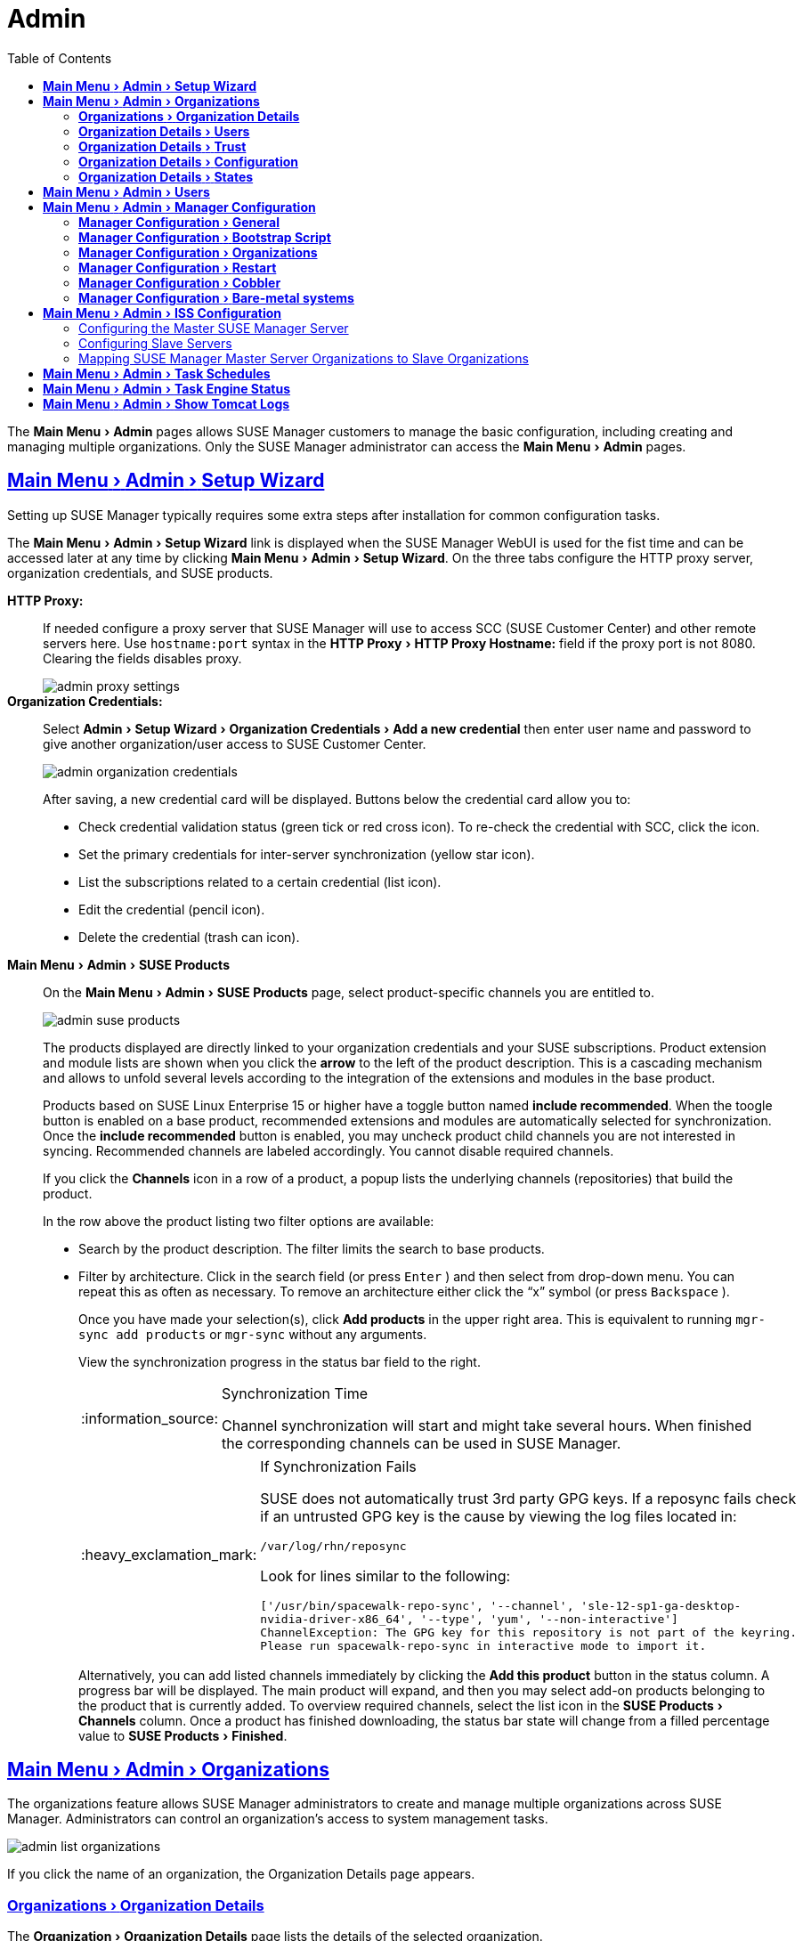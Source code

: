 [[ref.webui.admin]]
= Admin
ifdef::env-github,backend-html5[]
//Admonitions
:tip-caption: :bulb:
:note-caption: :information_source:
:important-caption: :heavy_exclamation_mark:
:caution-caption: :fire:
:warning-caption: :warning:
:linkattrs:
// SUSE ENTITIES FOR GITHUB
// System Architecture
:zseries: z Systems
:ppc: POWER
:ppc64le: ppc64le
:ipf : Itanium
:x86: x86
:x86_64: x86_64
// Rhel Entities
:rhel: Red Hat Linux Enterprise
:rhnminrelease6: Red Hat Enterprise Linux Server 6
:rhnminrelease7: Red Hat Enterprise Linux Server 7
// SUSE Manager Entities
:susemgr: SUSE Manager
:susemgrproxy: SUSE Manager Proxy
:productnumber: 3.2
:saltversion: 2018.3.0
:webui: WebUI
// SUSE Product Entities
:sles-version: 12
:sp-version: SP3
:jeos: JeOS
:scc: SUSE Customer Center
:sls: SUSE Linux Enterprise Server
:sle: SUSE Linux Enterprise
:slsa: SLES
:suse: SUSE
endif::[]
// Asciidoctor Front Matter
:doctype: book
:sectlinks:
:toc:
:icons: font
:experimental:
:sourcedir: .
:imagesdir: images


The menu:Main Menu[Admin] pages allows {susemgr} customers to manage the basic configuration, including creating and managing multiple organizations.
Only the {susemgr} administrator can access the menu:Main Menu[Admin] pages.


[[ref.webui.admin.wizard]]
== menu:Main Menu[Admin > Setup Wizard]

Setting up {susemgr} typically requires some extra steps after installation for common configuration tasks.

The menu:Main Menu[Admin > Setup Wizard] link is displayed when the {susemgr} {webui} is used for the fist time and can be accessed later at any time by clicking menu:Main Menu[Admin > Setup Wizard].
On the three tabs configure the HTTP proxy server, organization credentials, and {suse} products.

menu:HTTP Proxy:[]::
If needed configure a proxy server that {susemgr} will use to access SCC ({suse} Customer Center) and other remote servers here.
Use `hostname:port` syntax in the menu:HTTP Proxy[HTTP Proxy Hostname:] field if the proxy port is not 8080.
Clearing the fields disables proxy.
+

image::admin_proxy_settings.png[scaledwidth=80%]
+

menu:Organization Credentials:[]::
Select menu:Admin[Setup Wizard > Organization Credentials > Add a new credential] then enter user name and password to give another organization/user access to {scc}.
+

image::admin_organization_credentials.png[scaledwidth=80%]
+

After saving, a new credential card will be displayed.
Buttons below the credential card allow you to:

* Check credential validation status (green tick or red cross icon).
To re-check the credential with SCC, click the icon.
* Set the primary credentials for inter-server synchronization (yellow star icon).
* List the subscriptions related to a certain credential (list icon).
* Edit the credential (pencil icon).
* Delete the credential (trash can icon).



[[vle.webui.admin.wizard.products]]
menu:Main Menu[Admin > SUSE Products]::
On the menu:Main Menu[Admin > SUSE Products] page, select product-specific channels you are entitled to.
+

image::admin_suse_products.png[scaledwidth=80%]
+

The products displayed are directly linked to your organization credentials and your {suse} subscriptions.
Product extension and module lists are shown when you click the btn:[arrow] to the left of the product description.
This is a cascading mechanism and allows to unfold several levels according to the integration of the extensions and modules in the base product.
+

Products based on SUSE Linux Enterprise 15 or higher have a toggle button named btn:[include recommended].
When the toogle button is enabled on a base product, recommended extensions and modules are automatically selected for synchronization.
Once the btn:[include recommended] button is enabled, you may uncheck product child channels you are not interested in syncing.
Recommended channels are labeled accordingly.
You cannot disable required channels.
+

If you click the menu:Channels[] icon in a row of a product, a popup lists the underlying channels (repositories) that build the product.
+

In the row above the product listing two filter options are available:

* Search by the product description. The filter limits the search to base products.
* Filter by architecture.
Click in the search field (or press kbd:[Enter] ) and then select from drop-down menu.
You can repeat this as often as necessary.
To remove an architecture either click the "`x`" symbol (or press kbd:[Backspace] ).
+

Once you have made your selection(s), click btn:[Add products] in the upper right area.
This is equivalent to running [command]``mgr-sync add products`` or [command]``mgr-sync`` without any arguments.
+

View the synchronization progress in the status bar field to the right.
+

[NOTE]
.Synchronization Time
====
Channel synchronization will start and might take several hours.
When finished the corresponding channels can be used in {susemgr}.
====
+

[IMPORTANT]
.If Synchronization Fails
====
SUSE does not automatically trust 3rd party GPG keys.
If a reposync fails check if an untrusted GPG key is the cause by viewing the log files located in:

----
/var/log/rhn/reposync
----

Look for lines similar to the following:

----
['/usr/bin/spacewalk-repo-sync', '--channel', 'sle-12-sp1-ga-desktop-
nvidia-driver-x86_64', '--type', 'yum', '--non-interactive']
ChannelException: The GPG key for this repository is not part of the keyring.
Please run spacewalk-repo-sync in interactive mode to import it.
----
====
+

Alternatively, you can add listed channels immediately by clicking the btn:[Add this product] button in the status column.
A progress bar will be displayed.
The main product will expand, and then you may select add-on products belonging to the product that is currently added.
To overview required channels, select the list icon in the menu:SUSE Products[Channels] column.
Once a product has finished downloading, the status bar state will change from a filled percentage value to menu:SUSE Products[Finished].



[[ref.webui.admin.org]]
== menu:Main Menu[Admin > Organizations]

The organizations feature allows {susemgr} administrators to create and manage multiple organizations across {susemgr}.
Administrators can control an organization's access to system management tasks.

image::admin_list_organizations.png[scaledwidth=80%]

If you click the name of an organization, the Organization Details page appears.



[[s2-sattools-org-details-details]]
=== menu:Organizations[Organization Details]

The menu:Organization[Organization Details] page lists the details of the selected organization.

image::admin_organization_details.png[scaledwidth=80%]

The following details are available:

* menu:Organization Details[Organization Name] : String (between 3 and 128 characters).
This is the only value that you can change here.
When done, confirm with clicking the btn:[Update Organization] button.
* menu:Organization Details[Organization ID] : Number
* menu:Organization Details[Active Users] : Number.
Clicking this number will open the menu:Organization Details[Users] tab.
* menu:Organization Details[Systems] : Number
* menu:Organization Details[System Groups] : Number
* menu:Organization Details[Activation Keys] : Number
* menu:Organization Details[Autoinstallation Profiles] : Number
* menu:Organization Details[Configuration Channels] : Number



[[s2-sattools-org-details-users]]
=== menu:Organization Details[Users]

List of all the users of an organization.

image::admin_organization_users.png[scaledwidth=80%]

You can modify the user details if you belong to that organization and have organization administrator privileges.



[[s2-sattools-org-details-trust]]
=== menu:Organization Details[Trust]

Here establish trust between organizations.

image::admin_organization_trusts.png[scaledwidth=80%]

Such a trust allows sharing contents and migrate systems between these two organizations.
You may add a trust by checking the box next to an organization (or remove a trust by unchecking it) and clicking the btn:[Modify Trusts] button.



[[s2-sattools-org-details-conf]]
=== menu:Organization Details[Configuration]

Allow the Organization Administrator to manage Organization configuration, configure the organization to use staged contents ("`pre-fetching`" packages, etc.), set up software crash reporting, and upload of SCAP files.

image::admin_organization_configuration.png[scaledwidth=80%]

SUSE Manager Configuration::
Enable menu:SUSE Manager Configuration[Allow Organization Admin to manage Organization Configuration] if desired.

Organization Configuration::

* menu:Organization Configuration[Enable Staging Contents]
* menu:Organization Configuration[Enable Errata E-mail Notifications (for users belonging to this organization)]
* menu:Organization Configuration[Enable Software Crash Reporting]
* menu:Organization Configuration[Enable Upload Of Crash Files]
* menu:Organization Configuration[Crash File Upload Size Limit]
* menu:Organization Configuration[Enable Upload Of Detailed SCAP Files]
* menu:Organization Configuration[SCAP File Upload Size Limit]
* menu:Organization Configuration[Allow Deletion of SCAP Results]
* menu:Organization Configuration[Allow Deletion After (period in days)]

When settings are done, confirm with clicking the btn:[Update Organization] button.


Enable Staging Contents::
The clients will download packages in advance and stage them.
This has the advantage that the package installation action will take place immediately, when the schedule is actually executed.
This "`pre-fetching`" saves maintenance window time, which is good for service uptime.

For staging contents ("`pre-fetching`"), edit on the client [path]``/etc/sysconfig/rhn/up2date``:

----
stagingContent=1
stagingContentWindow=24
----

`stagingContentWindow` is a time value expressed in hours and determines when downloading will start.
It is the number of hours before the scheduled installation or update time.
In this case, it means `24` hours before the installation time.
The start time for download depends on the selected contact method for a system.
The assigned contact method sets the time for when the next [command]``rhn_check`` will be executed.

Next time an action is scheduled, packages will automatically be downloaded but not installed yet.
When the scheduled time comes, the action will use the staged version.


Minion Content Staging::
Every Organization administrator can enable Content Staging from the Organization configuration page menu:Admin[Organization > OrgName > Configuration > Enable Staging Contents].

Staging content for minions is affected by two parameters.

* [path]``salt_content_staging_advance:`` expresses the advance time, in hours, for the content staging window to open with regard to the scheduled installation/upgrade time.
* [path]``salt_content_staging_window:`` expresses the duration, in hours, of the time window for Salt minions to stage packages in advance of scheduled installations or upgrades.

A value of *salt_content_staging_advance* equal to *salt_content_staging_window* results in the content staging window closing exactly when the installation/upgrade is scheduled to be executed.
A larger value allows separating download time from the installation time.

These options are configured in [path]``/usr/share/rhn/config-defaults/rhn_java.conf``
 and by default assume the following values:

* [path]``salt_content_staging_advance: 8 hours``
* [path]``salt_content_staging_window: 8 hours``

[NOTE]
====
These parameters will only have an effect when Content Staging is enabled for the targeted Organization.
====



[[s2-sattools-org-details-states]]
=== menu:Organization Details[States]

From the menu:Admin[Organizations > States] page you can assign State to all systems in an organization.
For example, this way it is possible to define a few global security policies or add a common admin user to all machines.

image::admin_organization_states.png[scaledwidth=80%]



[[ref.webui.admin.users]]
== menu:Main Menu[Admin > Users]

To view and manage all users of the organization you are currently logged in to, click menu:Main Menu[Admin > Users] in the left navigation bar.
The table lists user name, real name, organization and whether the user is organization or {susemgr} administrator.
To modify administrator privileges, click any user name with administrator privileges to get to the menu:Users[Users Details] page.
For more information, see:
// TODO: UPDATE LINK for github
 <<s3-sm-user-active-details>>.



[[ref.webui.admin.config]]
== menu:Main Menu[Admin > Manager Configuration]

The menu:Main Menu[Admin > Manager Configuration] page is split into tabs which allow you to configure many aspects of {susemgr}.



[[s3-sattools-config-gen]]
=== menu:Manager Configuration[General]

This page allows you to adjust basic {susemgr} administration settings.

image::admin_general_configuration.png[scaledwidth=80%]

menu:Administrator Email Address[]::
E-mail address of the {susemgr} administrator.

menu:SUSE Manager Hostname[]::
Host name of the {susemgr} server.

{susemgr} Proxy Configuration::
Configure proxy data via the following fields:
* menu:Manager Configuration[HTTP proxy]
* menu:Manager Configuration[HTTP proxy username]
* menu:Manager Configuration[HTTP proxy password]
* menu:Manager Configuration[Confirm HTTP proxy password]
+

The HTTP proxy settings are for the communication with a {susemgr} parent server, if there is any.
The HTTP proxy should be of the form: ``hostname:port``; the default port `8080` will be used if none is explicitly provided.
HTTP proxy settings for client systems to connect to this {susemgr} can be different, and will be configured separately, for example via:
// TODO: UPDATE LINK for github
<<s3-sattools-config-bootstrap>>.

menu:RPM repository mount point[]::
The directory where RPM packages are mirrored.
By default: [path]``/var/spacewalk``.

menu:Default To SSL[]::
For secure communication, use SSL.

When done, confirm with btn:[Update].



[[s3-sattools-config-bootstrap]]
=== menu:Manager Configuration[Bootstrap Script]

The menu:Manager Configuration[Bootstrap Script] page allows you to generate a bootstrap script that registers the client systems with {susemgr} and disconnects them from the remote {scc}.

image::admin_configuration_bootstrap.png[scaledwidth=80%]

This generated script will be placed within the [path]``/srv/www/htdocs/pub/bootstrap/`` directory on your {susemgr} server.
The bootstrap script will significantly reduce the effort involved in reconfiguring all systems, which by default obtain packages from the {scc}.
The required fields are pre-populated with values derived from previous installation steps.
Ensure this information is accurate.

SUSE Manager server hostname::
The name of the SUSE Manager server where you want to register the client (pre-populated).

SSL cert location::
Location and name of the SSL certificate (pre-populated).

Bootstrap using Salt::
To bootstrap traditional clients, uncheck menu:Client Bootstrap Script Configuration[Bootstrap using Salt].
For more information, see:
// TODO: update link for github
<<registering.clients.traditional>>.

Enable SSL::
It is advised keeping SSL enabled.
If enabled the corporate public CA certificate will be installed on the client.
If disabled the user must manage CA certificates to be able to run the registration ([command]``rhnreg_ks``).

Enable Client GPG checking::
GNU Privacy Guard (GPG)

Enable Remote Configuration::
Enable remote configuration management and remote command acceptance of the systems to be bootstrapped to the {susemgr}.
Both features are useful for completing client configuration.
For more information, see:
// TODO: Update link for github
<<ref.webui.config>> and <<s5-sm-system-details-remote>>.

Client HTTP Proxy::
Client HTTP proxy settings if you are using an HTTP proxy server.

When finished, click btn:[Update].



[[s3-sattools-config-orgs]]
=== menu:Manager Configuration[Organizations]

The menu:Manager Configuration[Organizations] page contains details about the organizations feature of {susemgr}, and links for creating and configuring organizations.

image::admin_configuration_organization.png[scaledwidth=80%]



[[s3-sattools-config-restart]]
=== menu:Manager Configuration[Restart]

The menu:Manager Configuration[Restart] page comprises the final step in configuring {susemgr}.

image::admin_configuration_restart.png[scaledwidth=80%]

Click the btn:[Restart] button to restart {susemgr} and incorporate all of the configuration options added on the previous screens.
It will take between four and five minutes for a restart to finish.



[[s3-sattools-config-cobbler]]
=== menu:Manager Configuration[Cobbler]

On the menu:Manager Configuration[Cobbler] page you can run the Cobbler synchronization by clicking btn:[Update].

image::admin_configuration_cobbler.png[scaledwidth=80%]

Cobbler synchronization is used to repair or rebuild the contents of [path]``/srv/tftpboot`` or [path]``/srv/www/cobbler`` when a manual modification of the cobbler setup has occurred.



[[s3-sattools-config-bare-metal]]
=== menu:Manager Configuration[Bare-metal systems]

Here you can add unprovisioned ("bare-metal") systems capable of booting using PXE to an organization.

image::admin_configuration_bare_metal_systems.png[scaledwidth=80%]

First click btn:[Enable adding to this organization].
Those systems then will appear in the menu:Main Menu[Systems > All Systems] list, where regular provisioning via autoinstallation is possible in a completely unattended fashion.

Only AMD64/Intel 64 systems with at least 1 GB of RAM are supported.
{susemgr} server will use its integrated Cobbler instance and will act as TFTP server for this feature to work, so the network segment that connects it to target systems must be properly configured.
In particular, a DHCP server must exist and have a next-server configuration parameter set to the {susemgr} server IP address or hostname.

When enabled, any bare-metal system connected to the SUSE Manager server network will be automatically added to the organization when it powers on.
The process typically takes a few minutes; when it finishes, the system will automatically shut down and then appear in the menu:Main Menu[Systems > All Systems] list.

[NOTE]
====
New systems will be added to the organization of the administrator who enabled this feature.
To change the organization, disable the feature, log in as an administrator of a different organization and enable it again.
====

Provisioning can be initiated by clicking the btn:[Provisioning] tab.
In case of bare-metal systems, though, provisioning cannot be scheduled, it will happen automatically when it is completely configured and the system is powered on.

It is possible to use menu:Main Menu[Systems > System Set Manager] with bare-metal systems, although in that case some features will not be available as those systems do not have an operating system installed.
This limitation also applies to mixed sets with regular and bare-metal systems: full features will be enabled again when all bare-metal systems are removed from the set.



[[ref.webui.admin.iss]]
== menu:Main Menu[Admin > ISS Configuration]

Inter-Server Synchronization (ISS) allows {susemgr} synchronizing content and permissions from another {susemgr} instance in a peer-to-peer relationship.



[[s3-sattools-iss-master]]
=== Configuring the Master {susemgr} Server

The following will help you set up a master ISS server.

image::admin_iss_configuration_master.png[scaledwidth=80%]

Click menu:Admin[>ISS Configuration > Master Setup].
In the top right-hand corner of this page, click btn:[Add New Slave]:

image::admin_iss_configuration_edit_slave.png[scaledwidth=80%]

Fill in the following information:

* Slave Fully Qualified Domain Name (FQDN)
* Allow Slave to Sync? Selecting this checkbox will allow the slave {susemgr} to access this master {susemgr}.
Otherwise, contact with this slave will be denied.
* Sync All Orgs to Slave? Checking this field will synchronize all organizations to the slave {susemgr}.


[NOTE]
====
Marking the menu:ISS Configuration[Sync All Orgs to Slave?] checkbox on the menu:ISS Configuration[Master Setup] page will override any specifically selected organizations in the local organization table.
====

Click btn:[Create].
Optionally, click any local organization to be exported to the slave {susemgr} then click btn:[Allow Orgs].

[NOTE]
.Enabling Inter-server Synchronization in {susemgr}2.1
====
ISS is enabled by default in {susemgr} 3.1 and later.

To enable the inter-server synchronization (ISS) feature in {susemgr} 2.1, edit the [path]``/etc/rhn/rhn.conf`` file and set: [command]``disable_iss=0``.
Save the file and restart the httpd service with [command]``service httpd restart``.
====


For synchronization timeout settings, see:
// TODO update link for github
<<bp.troubleshooting.timeouts>>.



[[s3-sattools-iss-slave]]
=== Configuring Slave Servers

Slave servers receive content synchronized from the master server.

image::admin_iss_configuration_slave.png[scaledwidth=80%]

To securely transfer content to the slave servers, the ORG-SSL certificate from the master server is needed.
Click menu:Admin[ISS Configuration > Slave Setup].
In the top right-hand corner, click btn:[Add New Master].

image::admin_iss_configuration_edit_master.png[scaledwidth=80%]

menu:ISS Configuration[Update Master > Master Setup] and fill in the following information:

* Master Fully Qualified Domain Name (FQDN)
* Filename of this Master's CA Certificate: use the full path to the CA Certificate. For example:
+

----
/etc/pki/trust/anchors
----
+

* Default Master?

Click btn:[Add New Master].
Once the master and slave servers are configured, start the synchronization on the Master server by executing [command]``mgr-inter-sync``:

----
mgr-inter-sync -c`YOUR-CHANNEL`
----


[[s3-sattools-iss-map-orgs]]
=== Mapping {susemgr} Master Server Organizations to Slave Organizations

A mapping between organizational names on the master {susemgr} allows for channel access permissions being set on the master server and propagated when content is synchronized to a slave {susemgr}.
Not all organization and channel details need to be mapped for all slaves.
{susemgr} administrators can select which permissions and organizations can be synchronized by allowing or omitting mappings.

To complete the mapping, log in to the Slave {susemgr} as administrator.
Click menu:Admin[ISS Configuration > Slave Setup] and select a master {susemgr} by clicking its name.
Use the drop-down box to map the exported master organization name to a matching local organization in the slave {susemgr}, then click btn:[Update Mapping].

On the command line, issue the synchronization command on each of the custom channels to obtain the correct trust structure and channel permissions:

----
mgr-inter-sync -c`YOUR-CHANNEL`
----



[[ref.webui.admin.schedules]]
== menu:Main Menu[Admin > Task Schedules]

Under menu:Main Menu[Admin > Task Schedules] all predefined task bunches are listed.

image::admin_task_schedules.png[scaledwidth=80%]

Click a menu:SUSE Manager Schedules[Schedule name] to open its menu:Schedule Name[Basic Schedule Details] where you can disable it or change the frequency.
Click btn:[Edit Schedule] to update the schedule with your settings.
To delete a schedule, click btn:[delete schedule] in the upper right-hand corner.

[WARNING]
====
Only disable or delete a schedule if you are absolutely certain this is necessary as they are essential for {susemgr} to work properly.
====

If you click a bunch name, a list of runs of that bunch type and their status will be displayed.
Clicking the start time links takes you back to the menu:Schedule Name[Basic Schedule Details].

For example, the following predefined task bunches are scheduled by default and can be configured:

menu:channel-repodata-default:[]::
(Re)generates repository metadata files.


menu:cleanup-data-default:[]::
Cleans up stale package change log and monitoring time series data from the database.


menu:clear-taskologs-default:[]::
Clears task engine (taskomatic) history data older than a specified number of days, depending on the job type, from the database.


menu:cobbler-sync-default:[]::
Synchronizes distribution and profile data from {susemgr} to Cobbler.
For more information on Cobbler, see
// TODO update link for github
<<advanced.topics.cobbler>>.


menu:compare-configs-default:[]::
Compares configuration files as stored in configuration channels with the files stored on all configuration-enabled servers.
To review comparisons, click the menu:Main Menu[Systems] tab and click the system of interest.
Go to menu:Configuration[Compare Files].
For more information, refer to:
//TODO update link for github
<<s5-sdc-configuration-diff>>.


menu:cve-server-channels-default:[]::
Updates internal pre-computed CVE data that is used to display results on the menu:Main Menu[Audit > CVE Audit] page.
Search results in the menu:Main Menu[Audit > CVE Audit] page are updated to the last run of this schedule).
For more information, see:
// TODO update github link
<<ref.webui.audit.cve>>.


menu:daily-status-default:[]::
Sends daily report e-mails to relevant addresses.
To learn more about how to configure notifications for specific users, see:
//TODO update github link
<<s4-usr-active-details-prefs>>


menu:errata-cache-default:[]::
Updates internal patch cache database tables, which are used to look up packages that need updates for each server.
Also, this sends notification emails to users that might be interested in certain patches.
For more information on patches, see:
//  TODO Update github link
<<ref.webui.patches>>.


menu:errata-queue-default:[]::
Queues automatic updates (patches) for servers that are configured to receive them.


menu:kickstart-cleanup-default:[]::
Cleans up stale kickstart session data.


menu:kickstartfile-sync-default:[]::
Generates Cobbler files corresponding to Kickstart profiles created by the configuration wizard.


menu:mgr-register-default:[]::
Calls the [command]``mgr-register`` command, which synchronizes client registration data with NCC (new, changed or deleted clients' data are forwarded).


menu:mgr-sync-refresh-default:[]::
the default time at which the start of synchronization with SUSE Customer Center (SCC) takes place (``mgr-sync-refresh``).


menu:package-cleanup-default:[]::
deletes stale package files from the file system.

menu:reboot-action-cleanup-default:[]::
any reboot actions pending for more than six hours are marked as failed and associated data is cleaned up in the database.
For more information on scheduling reboot actions, see:
// Todo Update github link
<<s5-sdc-provisioning-powermgnt>>.


menu:sandbox-cleanup-default:[]::
cleans up menu:sandbox[] configuration files and channels that are older than the menu:sandbox_lifetime[] configuration parameter (3 days by default).
Sandbox files are those imported from systems or files under development.
For more information, see:
// TODO Update github link
<<s5-sdc-configuration-add-files>>


menu:session-cleanup-default:[]::
cleans up stale Web interface sessions, typically data that is temporarily stored when a user logs in and then closes the browser before logging out.


menu:ssh-push-default:[]::
prompts clients to check in with {susemgr} via SSH if they are configured with a menu:Contact Method[SSH Push].

menu:token-cleanup-default:[]::
deletes expired repository tokens that are used by Salt minions to download packages and metadata.


[[ref.webui.admin.status]]
== menu:Main Menu[Admin > Task Engine Status]

This is a status report of the various tasks running by the {susemgr} task engine.

image::admin_task_status_last_execution.png[scaledwidth=80%]

Next to the task name you find the date and time of the last execution and the status.



[[ref.webui.admin.logs]]
== menu:Main Menu[Admin > Show Tomcat Logs]

Here the {susemgr} admin user has access to the Tomcat log file located at [path]``/var/log/rhn/rhn_web_ui.log``.
No {rootuser} privileges are required.

image::admin_show_tomcat_logs.png[scaledwidth=80%]
